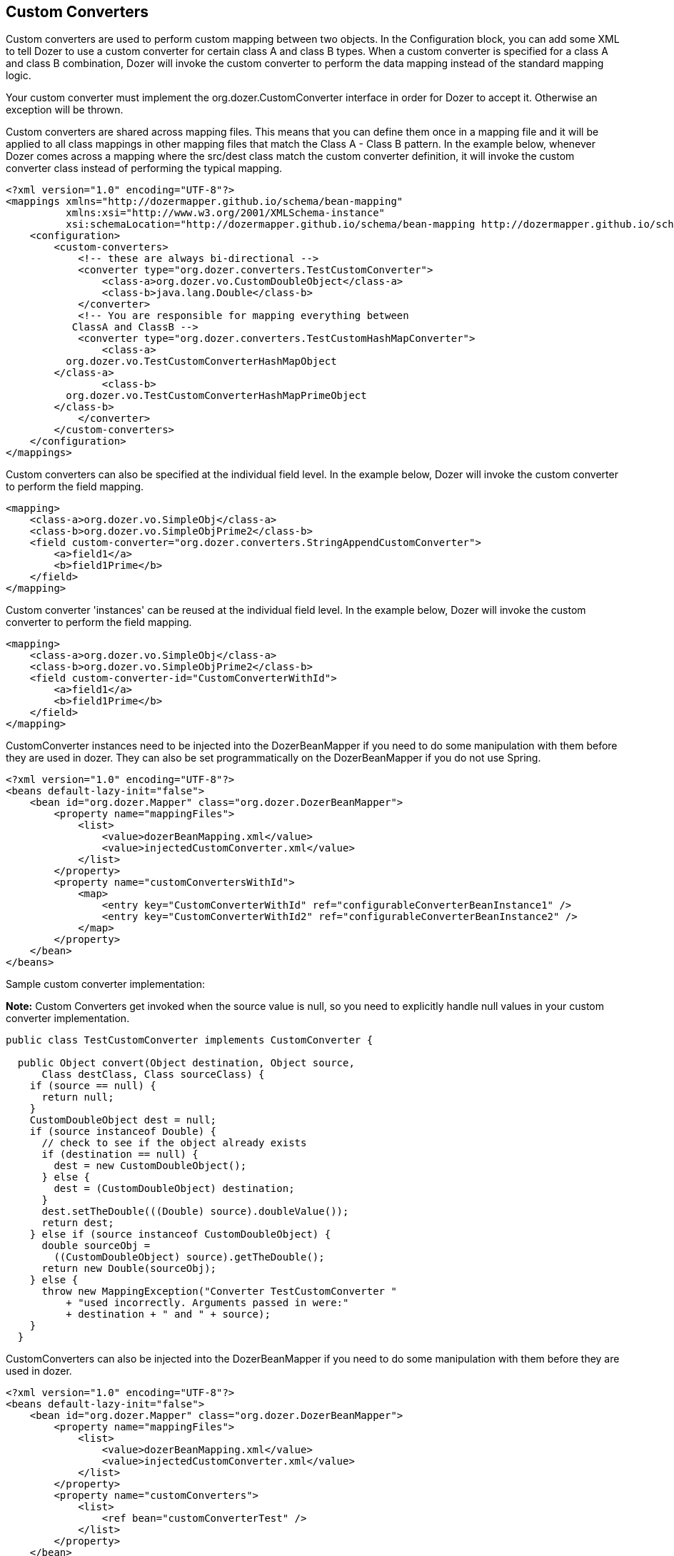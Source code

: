 == Custom Converters
Custom converters are used to perform custom mapping between two
objects. In the Configuration block, you can add some XML to tell Dozer
to use a custom converter for certain class A and class B types. When a
custom converter is specified for a class A and class B combination,
Dozer will invoke the custom converter to perform the data mapping
instead of the standard mapping logic.

Your custom converter must implement the org.dozer.CustomConverter
interface in order for Dozer to accept it. Otherwise an exception will
be thrown.

Custom converters are shared across mapping files. This means that you
can define them once in a mapping file and it will be applied to all
class mappings in other mapping files that match the Class A - Class B
pattern. In the example below, whenever Dozer comes across a mapping
where the src/dest class match the custom converter definition, it will
invoke the custom converter class instead of performing the typical
mapping.

[source,xml,prettyprint]
----
<?xml version="1.0" encoding="UTF-8"?>
<mappings xmlns="http://dozermapper.github.io/schema/bean-mapping"
          xmlns:xsi="http://www.w3.org/2001/XMLSchema-instance"
          xsi:schemaLocation="http://dozermapper.github.io/schema/bean-mapping http://dozermapper.github.io/schema/bean-mapping.xsd">
    <configuration>
        <custom-converters>
            <!-- these are always bi-directional -->
            <converter type="org.dozer.converters.TestCustomConverter">
                <class-a>org.dozer.vo.CustomDoubleObject</class-a>
                <class-b>java.lang.Double</class-b>
            </converter>
            <!-- You are responsible for mapping everything between
           ClassA and ClassB -->
            <converter type="org.dozer.converters.TestCustomHashMapConverter">
                <class-a>
          org.dozer.vo.TestCustomConverterHashMapObject
        </class-a>
                <class-b>
          org.dozer.vo.TestCustomConverterHashMapPrimeObject
        </class-b>
            </converter>
        </custom-converters>
    </configuration>
</mappings>
----

Custom converters can also be specified at the individual field level.
In the example below, Dozer will invoke the custom converter to perform
the field mapping.

[source,xml,prettyprint]
----
<mapping>
    <class-a>org.dozer.vo.SimpleObj</class-a>
    <class-b>org.dozer.vo.SimpleObjPrime2</class-b>
    <field custom-converter="org.dozer.converters.StringAppendCustomConverter">
        <a>field1</a>
        <b>field1Prime</b>
    </field>
</mapping>
----

Custom converter 'instances' can be reused at the individual field
level. In the example below, Dozer will invoke the custom converter to
perform the field mapping.

[source,xml,prettyprint]
----
<mapping>
    <class-a>org.dozer.vo.SimpleObj</class-a>
    <class-b>org.dozer.vo.SimpleObjPrime2</class-b>
    <field custom-converter-id="CustomConverterWithId">
        <a>field1</a>
        <b>field1Prime</b>
    </field>
</mapping>
----

CustomConverter instances need to be injected into the DozerBeanMapper
if you need to do some manipulation with them before they are used in
dozer. They can also be set programmatically on the DozerBeanMapper if
you do not use Spring.

[source,xml,prettyprint]
----
<?xml version="1.0" encoding="UTF-8"?>
<beans default-lazy-init="false">
    <bean id="org.dozer.Mapper" class="org.dozer.DozerBeanMapper">
        <property name="mappingFiles">
            <list>
                <value>dozerBeanMapping.xml</value>
                <value>injectedCustomConverter.xml</value>
            </list>
        </property>
        <property name="customConvertersWithId">
            <map>
                <entry key="CustomConverterWithId" ref="configurableConverterBeanInstance1" />
                <entry key="CustomConverterWithId2" ref="configurableConverterBeanInstance2" />
            </map>
        </property>
    </bean>
</beans>
----

Sample custom converter implementation:

*Note:* Custom Converters get invoked when the source value is null, so
you need to explicitly handle null values in your custom converter
implementation.

[source,java,prettyprint]
----
public class TestCustomConverter implements CustomConverter {
  
  public Object convert(Object destination, Object source, 
      Class destClass, Class sourceClass) {
    if (source == null) {
      return null;
    }
    CustomDoubleObject dest = null;
    if (source instanceof Double) {
      // check to see if the object already exists
      if (destination == null) {
        dest = new CustomDoubleObject();
      } else {
        dest = (CustomDoubleObject) destination;
      }
      dest.setTheDouble(((Double) source).doubleValue());
      return dest;
    } else if (source instanceof CustomDoubleObject) {
      double sourceObj = 
        ((CustomDoubleObject) source).getTheDouble();
      return new Double(sourceObj);
    } else {
      throw new MappingException("Converter TestCustomConverter "
          + "used incorrectly. Arguments passed in were:"
          + destination + " and " + source);
    }
  }
----

CustomConverters can also be injected into the DozerBeanMapper if you
need to do some manipulation with them before they are used in dozer.

[source,xml,prettyprint]
----
<?xml version="1.0" encoding="UTF-8"?>
<beans default-lazy-init="false">
    <bean id="org.dozer.Mapper" class="org.dozer.DozerBeanMapper">
        <property name="mappingFiles">
            <list>
                <value>dozerBeanMapping.xml</value>
                <value>injectedCustomConverter.xml</value>
            </list>
        </property>
        <property name="customConverters">
            <list>
                <ref bean="customConverterTest" />
            </list>
        </property>
    </bean>
    <!-- custom converter -->
    <bean id="customConverterTest" class="org.dozer.converters.InjectedCustomConverter">
        <property name="injectedName">
            <value>injectedName</value>
        </property>
    </bean>
</beans>
----

=== Support for Array Types
You can specify a custom converter for Array types. For example, if you
want to use a custom converter for mapping between an array of objects
and a String you would use the following mapping notation. Dozer
generically uses ClassLoader.loadClass() when parsing the mapping files.
For arrays, java expects the class name in the following format....
[Lorg.dozer.vo.SimpleObj;

[source,xml,prettyprint]
----
<converter type="org.dozer.converters.StringAppendCustomConverter">
    <class-a>[Lorg.dozer.vo.SimpleObj;</class-a>
    <class-b>java.lang.String</class-b>
</converter>
----

=== Support for primitives
You can specify a custom converter for primitive types. Just use the
primitive wrapper class when defining the custom coverter mapping. In
the following example, Dozer will use the specified custom converter
when mapping between SomeObject and the int primitive type. Note that
Dozer will also use the custom converter when mapping between SomeObject
and the Integer wrapper type.

[source,xml,prettyprint]
----
<converter type="somePackage.SomeCustomConverter">
    <class-a>somePackage.SomeObject</class-a>
    <class-b>java.lang.Integer</class-b>
</converter>
----

=== Configurable Custom Converters
You can define a custom converter, which can be configured from mappings
via configuration parameter. In this case you should implement
ConfigurableCustomConverter interface instead of usual CustomConverter.
Configurable converter has additional attribute provided in runtime -
param. Parameter is provided using custom-converter-param attribute.

[source,xml,prettyprint]
----
<mapping>
    <class-a>org.dozer.vo.BeanA</class-a>
    <class-b>org.dozer.vo.BeanB</class-b>
    <field custom-converter="org.dozer.converters.MathOperationConverter" custom-converter-param="+">
        <a>amount</a>
        <b>amount</b>
    </field>
</mapping>
----

Configurable custom converter should be used when you have similar
behaviour in many cases, which can be parametrized, but the number of
conbinations is too high to do simple Custom Converter subclassing.

[source,java,prettyprint]
----
public class MathOperationConverter 
    implements ConfigurableCustomConverter {
  
  public Object convert(Object destinationFieldValue, 
                        Object sourceFieldValue,
                        Class destinationClass, 
                        Class sourceClass, String param) {
    Integer source = (Integer) sourceFieldValue;
    Integer destination = (Integer) destinationFieldValue;
    if ("+".equals(param)) {
      return destination.intValue + source.intValue();
    }
    if ("-".equals(param)) {
      return destination.intValue - source.intValue();
    }
  }
  
}
----

=== New Custom Converter API
While providing great deal of flexibility Custom Converter API described
above is written on fairly low levele of abstraction. This results in
converter, which code is difficult to understand and to reuse in other
ways than plugging into Dozer mapping. However it is not uncommon
situation when the same convertation logic should be called from a place
other than bean mapping framework.
version of Dozer gets shipped with new - cleaner API for defining
custom converter, which gives you more obvious API while taking away
certain part of control of the executions flow. The following example
demonstrates simple, yet working converter using new API.

[source,java,prettyprint]
----
public class NewDozerConverter 
    extends DozerConverter<String, Boolean> {

  public NewDozerConverter() {
    super(String.class, Boolean.class);
  }

  public Boolean convertTo(String source, Boolean destination) {
    if ("yes".equals(source)) {
      return Boolean.TRUE;
    } else if ("no".equals(source)) {
      return Boolean.FALSE;
    }
    throw new IllegalStateException("Unknown value!");
  }

  public String convertFrom(Boolean source, String destination) {
    if (Boolean.TRUE.equals(source)) {
      return "yes";
    } else if (Boolean.FALSE.equals(source)) {
      return "no";
    }
    throw new IllegalStateException("Unknown value!");
  }

}
----

Note that Java 5 Generics are supported and you do not need to cast
source object to desired type as previously.

=== Data Structure Conversions
There are cases where it is required to perform programmatic data
structure conversion, say copy each odd element in a list as map key,
but each even as map value. In this case it is needed to define
transformation of the structure while relying on usual Dozer mapping
support for individual values. For this purposes it is possible to use
_MapperAware_ interface, which injects current mapper instance inside
custom converter.

[source,java,prettyprint]
----
public static class Converter 
    extends DozerConverter <List, Map> implements MapperAware {

  private Mapper mapper;

  public Converter() {
    super(List.class, Map.class);
  }

  public Map convertTo(List source, Map destination) {
    Map originalToMapped = new HashMap();
    for (Source item : source) {
      Target mappedItem = mapper.map(item, Target.class);
      originalToMapped.put(item, mappedItem);
    }
    return originalToMapped;
  }

<...>

  public void setMapper(Mapper mapper) {
    this.mapper = mapper;
  }

}
----
